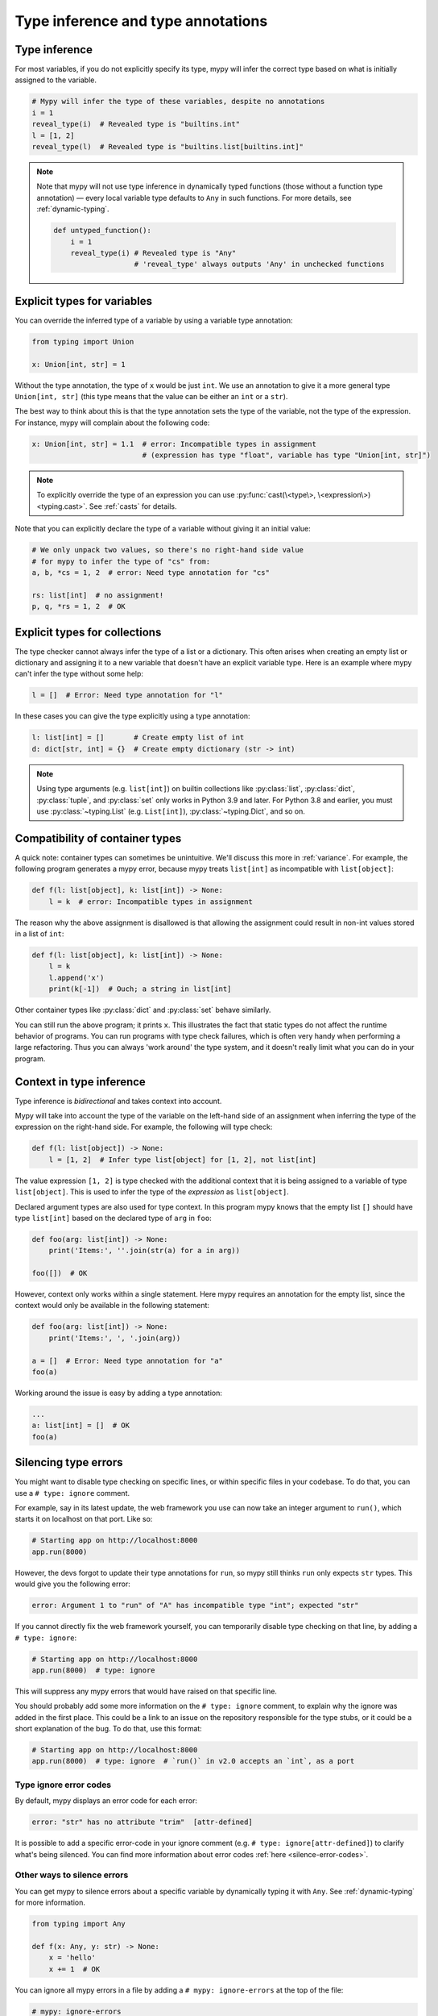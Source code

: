 .. _type-inference-and-annotations:

Type inference and type annotations
===================================

Type inference
**************

For most variables, if you do not explicitly specify its type, mypy will
infer the correct type based on what is initially assigned to the variable.

.. code-block:: python

    # Mypy will infer the type of these variables, despite no annotations
    i = 1
    reveal_type(i)  # Revealed type is "builtins.int"
    l = [1, 2]
    reveal_type(l)  # Revealed type is "builtins.list[builtins.int]"


.. note::

    Note that mypy will not use type inference in dynamically typed functions
    (those without a function type annotation) — every local variable type
    defaults to ``Any`` in such functions. For more details, see :ref:`dynamic-typing`.

    .. code-block:: python

        def untyped_function():
            i = 1
            reveal_type(i) # Revealed type is "Any"
                           # 'reveal_type' always outputs 'Any' in unchecked functions

.. _explicit-var-types:

Explicit types for variables
****************************

You can override the inferred type of a variable by using a
variable type annotation:

.. code-block:: python

   from typing import Union

   x: Union[int, str] = 1

Without the type annotation, the type of ``x`` would be just ``int``. We
use an annotation to give it a more general type ``Union[int, str]`` (this
type means that the value can be either an ``int`` or a ``str``).

The best way to think about this is that the type annotation sets the type of
the variable, not the type of the expression. For instance, mypy will complain
about the following code:

.. code-block:: python

   x: Union[int, str] = 1.1  # error: Incompatible types in assignment
                             # (expression has type "float", variable has type "Union[int, str]")

.. note::

   To explicitly override the type of an expression you can use
   :py:func:`cast(\<type\>, \<expression\>) <typing.cast>`.
   See :ref:`casts` for details.

Note that you can explicitly declare the type of a variable without
giving it an initial value:

.. code-block:: python

   # We only unpack two values, so there's no right-hand side value
   # for mypy to infer the type of "cs" from:
   a, b, *cs = 1, 2  # error: Need type annotation for "cs"

   rs: list[int]  # no assignment!
   p, q, *rs = 1, 2  # OK

Explicit types for collections
******************************

The type checker cannot always infer the type of a list or a
dictionary. This often arises when creating an empty list or
dictionary and assigning it to a new variable that doesn't have an explicit
variable type. Here is an example where mypy can't infer the type
without some help:

.. code-block:: python

   l = []  # Error: Need type annotation for "l"

In these cases you can give the type explicitly using a type annotation:

.. code-block:: python

   l: list[int] = []       # Create empty list of int
   d: dict[str, int] = {}  # Create empty dictionary (str -> int)

.. note::

   Using type arguments (e.g. ``list[int]``) on builtin collections like
   :py:class:`list`,  :py:class:`dict`, :py:class:`tuple`, and  :py:class:`set`
   only works in Python 3.9 and later. For Python 3.8 and earlier, you must use
   :py:class:`~typing.List` (e.g. ``List[int]``), :py:class:`~typing.Dict`, and
   so on.


Compatibility of container types
********************************

A quick note: container types can sometimes be unintuitive. We'll discuss this
more in :ref:`variance`. For example, the following program generates a mypy error,
because mypy treats ``list[int]`` as incompatible with ``list[object]``:

.. code-block:: python

   def f(l: list[object], k: list[int]) -> None:
       l = k  # error: Incompatible types in assignment

The reason why the above assignment is disallowed is that allowing the
assignment could result in non-int values stored in a list of ``int``:

.. code-block:: python

   def f(l: list[object], k: list[int]) -> None:
       l = k
       l.append('x')
       print(k[-1])  # Ouch; a string in list[int]

Other container types like :py:class:`dict` and :py:class:`set` behave similarly.

You can still run the above program; it prints ``x``. This illustrates the fact
that static types do not affect the runtime behavior of programs. You can run
programs with type check failures, which is often very handy when performing a
large refactoring. Thus you can always 'work around' the type system, and it
doesn't really limit what you can do in your program.

Context in type inference
*************************

Type inference is *bidirectional* and takes context into account.

Mypy will take into account the type of the variable on the left-hand side
of an assignment when inferring the type of the expression on the right-hand
side. For example, the following will type check:

.. code-block:: python

   def f(l: list[object]) -> None:
       l = [1, 2]  # Infer type list[object] for [1, 2], not list[int]


The value expression ``[1, 2]`` is type checked with the additional
context that it is being assigned to a variable of type ``list[object]``.
This is used to infer the type of the *expression* as ``list[object]``.

Declared argument types are also used for type context. In this program
mypy knows that the empty list ``[]`` should have type ``list[int]`` based
on the declared type of ``arg`` in ``foo``:

.. code-block:: python

    def foo(arg: list[int]) -> None:
        print('Items:', ''.join(str(a) for a in arg))

    foo([])  # OK

However, context only works within a single statement. Here mypy requires
an annotation for the empty list, since the context would only be available
in the following statement:

.. code-block:: python

    def foo(arg: list[int]) -> None:
        print('Items:', ', '.join(arg))

    a = []  # Error: Need type annotation for "a"
    foo(a)

Working around the issue is easy by adding a type annotation:

.. code-block:: Python

    ...
    a: list[int] = []  # OK
    foo(a)

.. _silencing-type-errors:

Silencing type errors
*********************

You might want to disable type checking on specific lines, or within specific
files in your codebase. To do that, you can use a ``# type: ignore`` comment.

For example, say in its latest update, the web framework you use can now take an
integer argument to ``run()``, which starts it on localhost on that port.
Like so:

.. code-block:: python

    # Starting app on http://localhost:8000
    app.run(8000)

However, the devs forgot to update their type annotations for
``run``, so mypy still thinks ``run`` only expects ``str`` types.
This would give you the following error:

.. code-block:: text

    error: Argument 1 to "run" of "A" has incompatible type "int"; expected "str"

If you cannot directly fix the web framework yourself, you can temporarily
disable type checking on that line, by adding a ``# type: ignore``:

.. code-block:: python

    # Starting app on http://localhost:8000
    app.run(8000)  # type: ignore

This will suppress any mypy errors that would have raised on that specific line.

You should probably add some more information on the ``# type: ignore`` comment,
to explain why the ignore was added in the first place. This could be a link to
an issue on the repository responsible for the type stubs, or it could be a
short explanation of the bug. To do that, use this format:

.. code-block:: python

    # Starting app on http://localhost:8000
    app.run(8000)  # type: ignore  # `run()` in v2.0 accepts an `int`, as a port

Type ignore error codes
-----------------------

By default, mypy displays an error code for each error:

.. code-block:: text

   error: "str" has no attribute "trim"  [attr-defined]


It is possible to add a specific error-code in your ignore comment (e.g.
``# type: ignore[attr-defined]``) to clarify what's being silenced. You can
find more information about error codes :ref:`here <silence-error-codes>`.

Other ways to silence errors
----------------------------

You can get mypy to silence errors about a specific variable by dynamically
typing it with ``Any``. See :ref:`dynamic-typing` for more information.

.. code-block:: python

    from typing import Any

    def f(x: Any, y: str) -> None:
        x = 'hello'
        x += 1  # OK

You can ignore all mypy errors in a file by adding a
``# mypy: ignore-errors`` at the top of the file:

.. code-block:: python

    # mypy: ignore-errors
    # This is a test file, skipping type checking in it.
    import unittest
    ...

You can also specify per-module configuration options in your :ref:`config-file`.
For example:

.. code-block:: ini

    # Don't report errors in the 'package_to_fix_later' package
    [mypy-package_to_fix_later.*]
    ignore_errors = True

    # Disable specific error codes in the 'tests' package
    # Also don't require type annotations
    [mypy-tests.*]
    disable_error_code = var-annotated, has-type
    allow_untyped_defs = True

    # Silence import errors from the 'library_missing_types' package
    [mypy-library_missing_types.*]
    ignore_missing_imports = True

Finally, adding a ``@typing.no_type_check`` decorator to a class, method or
function causes mypy to avoid type checking that class, method or function
and to treat it as not having any type annotations.

.. code-block:: python

    @typing.no_type_check
    def foo() -> str:
       return 12345  # No error!
